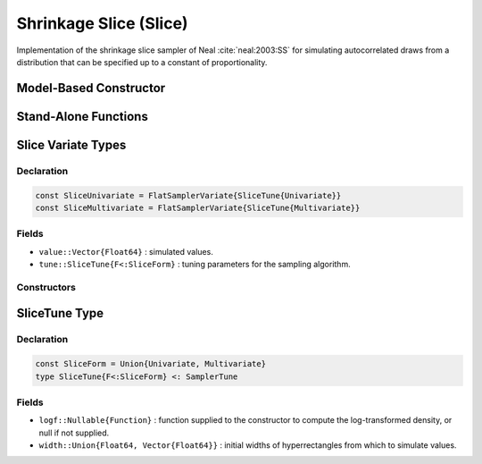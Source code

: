 .. index:: Sampling Functions; Shrinkage Slice

.. _section-Slice:

Shrinkage Slice (Slice)
-----------------------

Implementation of the shrinkage slice sampler of Neal :cite:`neal:2003:SS` for simulating autocorrelated draws from a distribution that can be specified up to a constant of proportionality.

Model-Based Constructor
^^^^^^^^^^^^^^^^^^^^^^^

.. function:: Slice(params::ElementOrVector{Symbol}, \
                    width::ElementOrVector{T<:Real}, \
                    ::Type{F<:SliceForm}=Multivariate; \
                    transform::Bool=false)

    Construct a ``Sampler`` object for Slice sampling.  Parameters are assumed to be continuous, but may be constrained or unconstrained.

    **Arguments**

        * ``params`` : stochastic node(s) to be updated with the sampler.
        * ``width`` : scaling value or vector of the same length as the combined elements of nodes ``params``, defining initial widths of a hyperrectangle from which to simulate values.
        * ``F`` : sampler type. Options are
            * ``Univariate`` : sequential univariate sampling of parameters .
            * ``Multivariate`` : joint multivariate sampling.
        * ``transform`` : whether to sample parameters on the link-transformed scale (unconstrained parameter space).  If ``true``, then constrained parameters are mapped to unconstrained space according to transformations defined by the :ref:`section-Stochastic` ``unlist()`` function, and ``width`` is interpreted as being relative to the unconstrained parameter space.  Otherwise, sampling is relative to the untransformed space.

    **Value**

        Returns a ``Sampler{SliceTune{Univariate}}`` or ``Sampler{SliceTune{Multivariate}}`` type object if sampling univariately or multivariately, respectively.

    **Example**

        See the :ref:`Birats <example-Birats>`, :ref:`Rats <example-Rats>`, and other :ref:`section-Examples`.

Stand-Alone Functions
^^^^^^^^^^^^^^^^^^^^^

.. function:: sample!(v::SliceUnivariate)
              sample!(v::SliceMultivariate)

    Draw one sample from a target distribution using the Slice univariate or multivariate sampler.  Parameters are assumed to be continuous, but may be constrained or unconstrained.

    **Arguments**

        * ``v`` : current state of parameters to be simulated.

    **Value**

        Returns ``v`` updated with simulated values and associated tuning parameters.

    .. _example-slice:

    **Example**

        The following example samples parameters in a simple linear regression model.  Details of the model specification and posterior distribution can be found in the :ref:`section-Supplement`.  Also, see the :ref:`example-Line_AMWG_Slice` example.

        .. literalinclude:: slice.jl
            :language: julia


.. index:: Sampler Types; SliceUnivariate
.. index:: Sampler Types; SliceMultivariate

Slice Variate Types
^^^^^^^^^^^^^^^^^^^

Declaration
```````````

.. code-block:: julia

    const SliceUnivariate = FlatSamplerVariate{SliceTune{Univariate}}
    const SliceMultivariate = FlatSamplerVariate{SliceTune{Multivariate}}

Fields
``````

* ``value::Vector{Float64}`` : simulated values.
* ``tune::SliceTune{F<:SliceForm}`` : tuning parameters for the sampling algorithm.

Constructors
````````````

.. function:: SliceUnivariate(x::AbstractVector{T<:Real}, \
                              width::ElementOrVector{U<:Real}, logf::Function)
              SliceMultivariate(x::AbstractVector{T<:Real}, \
                                width::ElementOrVector{U<:Real}, logf::Function)

    Construct an object that stores simulated values and tuning parameters for Slice sampling.

    **Arguments**

        * ``x`` : initial values.
        * ``width`` : scaling value or vector of the same length as the combined elements of nodes ``params``, defining initial widths of a hyperrectangle from which to simulate values.
        * ``logf`` : function that takes a single ``DenseVector`` argument of parameter values at which to compute the log-transformed density (up to a normalizing constant).

    **Value**

        Returns an object of the same type as the constructor name for univariate or multivariate sampling, respectively, with fields set to the supplied ``x`` and tuning parameter values.

.. index:: Sampler Types; SliceForm
.. index:: Sampler Types; SliceTune

SliceTune Type
^^^^^^^^^^^^^^

Declaration
```````````

.. code-block:: julia

    const SliceForm = Union{Univariate, Multivariate}
    type SliceTune{F<:SliceForm} <: SamplerTune

Fields
``````

* ``logf::Nullable{Function}`` : function supplied to the constructor to compute the log-transformed density, or null if not supplied.
* ``width::Union{Float64, Vector{Float64}}`` : initial widths of hyperrectangles from which to simulate values.
